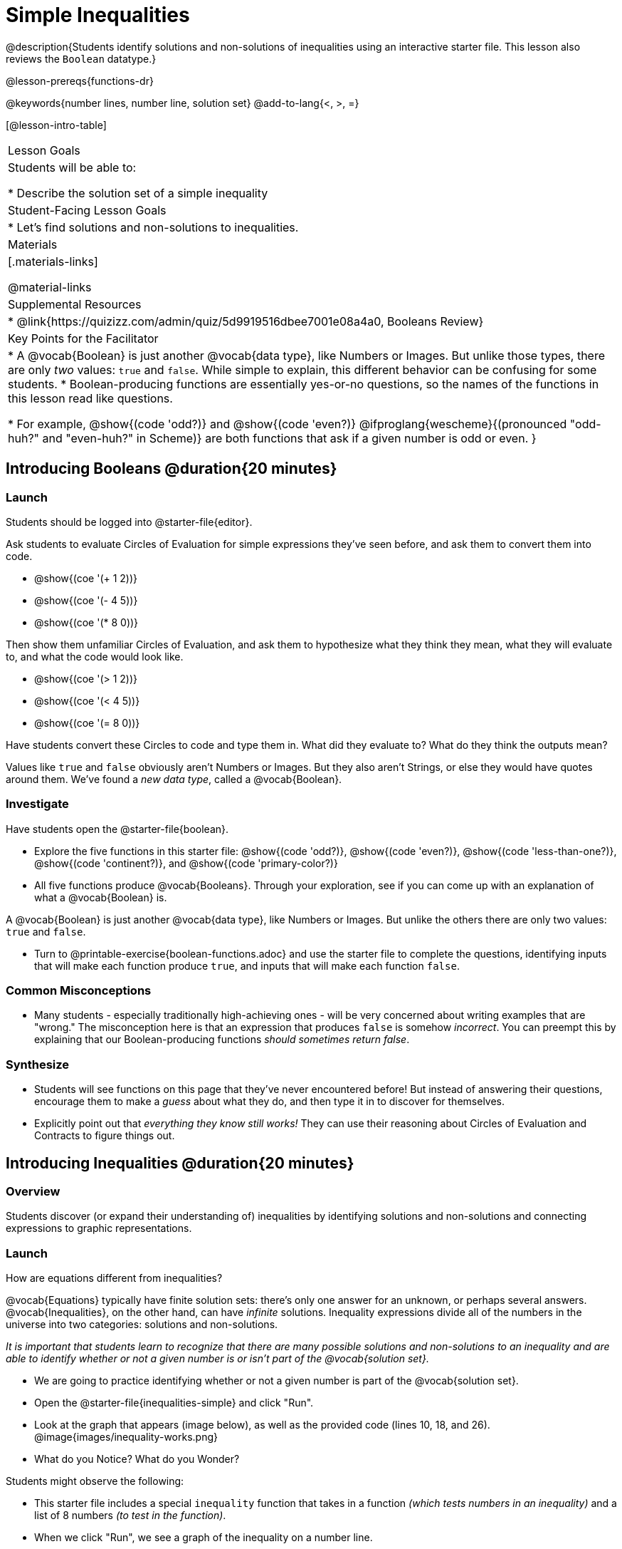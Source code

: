 = Simple Inequalities

@description{Students identify solutions and non-solutions of inequalities using an interactive starter file. This lesson also reviews the `Boolean` datatype.}

@lesson-prereqs{functions-dr}

@keywords{number lines, number line, solution set}
@add-to-lang{<, >, =}

[@lesson-intro-table]
|===

| Lesson Goals
| Students will be able to:

* Describe the solution set of a simple inequality

| Student-Facing Lesson Goals
|

* Let's find solutions and non-solutions to inequalities.

| Materials
|[.materials-links]



@material-links

| Supplemental Resources
|
* @link{https://quizizz.com/admin/quiz/5d9919516dbee7001e08a4a0, Booleans Review}

| Key Points for the Facilitator
|* A @vocab{Boolean} is just another @vocab{data type}, like Numbers or Images.  But unlike those types, there are only _two_ values: `true` and `false`. While simple to explain, this different behavior can be confusing for some students.
* Boolean-producing functions are essentially yes-or-no questions, so the names of the functions in this lesson read like questions.

* For example, @show{(code 'odd?)} and @show{(code 'even?)} @ifproglang{wescheme}{(pronounced "odd-huh?" and "even-huh?" in Scheme)} are both functions that ask if a given number is odd or even.
}

|===

== Introducing Booleans @duration{20 minutes}

=== Launch
Students should be logged into @starter-file{editor}.

Ask students to evaluate Circles of Evaluation for simple expressions they've seen before, and ask them to convert them into code.

- @show{(coe '(+ 1 2))}
- @show{(coe '(- 4 5))}
- @show{(coe '(* 8 0))}

Then show them unfamiliar Circles of Evaluation, and ask them to hypothesize what they think they mean, what they will evaluate to, and what the code would look like.

- @show{(coe '(> 1 2))}
- @show{(coe '(< 4 5))}
- @show{(coe '(= 8 0))}

Have students convert these Circles to code and type them in. What did they evaluate to? What do they think the outputs mean?

Values like `true` and `false` obviously aren't Numbers or Images. But they also aren't Strings, or else they would have quotes around them. We've found a __new data type__, called a @vocab{Boolean}.

=== Investigate


Have students open the @starter-file{boolean}.

[.lesson-instruction]
- Explore the five functions in this starter file: @show{(code 'odd?)}, @show{(code 'even?)}, @show{(code 'less-than-one?)}, @show{(code 'continent?)}, and @show{(code 'primary-color?)}
- All five functions produce @vocab{Booleans}. Through your exploration, see if you can come up with an explanation of what a @vocab{Boolean} is.

[.lesson-point]
A @vocab{Boolean} is just another @vocab{data type}, like Numbers or Images. But unlike the others there are only two values: `true` and `false`.

[.lesson-instruction]
- Turn to @printable-exercise{boolean-functions.adoc} and use the starter file to complete the questions, identifying inputs that will make each function produce `true`, and inputs that will make each function `false`.

=== Common Misconceptions
- Many students - especially traditionally high-achieving ones - will be very concerned about writing examples that are "wrong." The misconception here is that an expression that produces `false` is somehow _incorrect_. You can preempt this by explaining that our Boolean-producing functions _should sometimes return false_.

=== Synthesize
- Students will see functions on this page that they've never encountered before! But instead of answering their questions, encourage them to make a _guess_ about what they do, and then type it in to discover for themselves.
- Explicitly point out that _everything they know still works!_ They can use their reasoning about Circles of Evaluation and Contracts to figure things out.

== Introducing Inequalities @duration{20 minutes}

=== Overview
Students discover (or expand their understanding of) inequalities by identifying solutions and non-solutions and connecting expressions to graphic representations.

=== Launch

[.lesson-instruction]
How are equations different from inequalities?

@vocab{Equations} typically have finite solution sets: there's only one answer for an unknown, or perhaps several answers. @vocab{Inequalities}, on the other hand, can have _infinite_ solutions.  Inequality expressions divide all of the numbers in the universe into two categories: solutions and non-solutions.

_It is important that students learn to recognize that there are many possible solutions and non-solutions to an inequality and are able to identify whether or not a given number is or isn't part of the @vocab{solution set}._


[.lesson-instruction]
- We are going to practice identifying whether or not a given number is part of the @vocab{solution set}.
- Open the @starter-file{inequalities-simple} and click "Run".
- Look at the graph that appears (image below), as well as the provided code (lines 10, 18, and 26).
@image{images/inequality-works.png}
- What do you Notice? What do you Wonder?

Students might observe the following:

* This starter file includes a special `inequality` function that takes in a function __(which tests numbers in an inequality)__ and a list of 8 numbers __(to test in the function)__.

* When we click "Run", we see a graph of the inequality on a number line.

* The solution set is shaded in blue.

* The 8 numbers provided in the list are shown as dots on the numberline. They will appear:
** green _when they're part of the solution set_
** red _when they are non-solutions_

[.lesson-instruction]
- Look at line 18. Edit the list of values by deleting _one_ of the `-` symbols.
- Hit "Run". Examine the graph that appears (sample image below).
@image{images/not-quite2.png}
- How is this graph different from the one you first produced?

A successful input in this starter file will include 4 solutions and 4 non-solutions; in other words, the image returned will show 4 green dots and 4 red dots.

When students modify the list of numbers, they will see there are now 5 red dots and 4 green dots - along with a message that says, _"Challenge yourself: Find 4 true examples and 4 false"_.

=== Investigate

[.lesson-instruction]
- Open to the @printable-exercise{simple-inequalities.adoc} and complete it with a partner, identifying solutions and non-solutions to each inequality and testing them in the @starter-file{inequalities-simple}.
- For each inequality, you must find four solutions and four non-solutions.
- Try using negatives, positives, fractions and decimals as you generate your lists.

=== Synthesize
- What patterns did you observe in how the inequalities worked?

== Additional Exercises
- @opt-printable-exercise{pages/is-hot.adoc}
